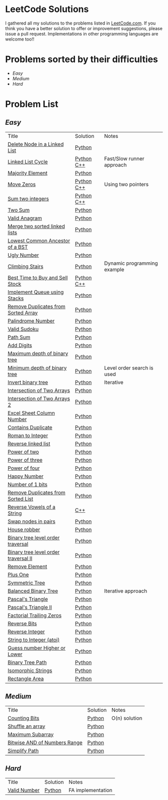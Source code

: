 * LeetCode Solutions [[https://img.shields.io/badge/language-Python-blue.svg][https://img.shields.io/badge/language-Python-blue.svg]] [[https://img.shields.io/badge/language-C%2B%2B-red.svg][https://img.shields.io/badge/language-C%2B%2B-red.svg]] [[https://img.shields.io/badge/progress-57%2F385-green.svg][https://img.shields.io/badge/progress-63%2F368-green.svg]]

I gathered all my solutions to the problems listed in [[http://leetcode.com][LeetCode.com]]. If you think you have a better solution to offer or improvement suggestions, please issue a pull request. Implementations in other programming languages are welcome too!!

* Problems sorted by their difficulties
- [[easy][Easy]]
- [[medium][Medium]]
- [[hard][Hard]]

* Problem List
** [[easy][Easy]]
| Title                              | Solution              | Notes                |
|[[https://leetcode.com/problems/delete-node-in-a-linked-list/][Delete Node in a Linked List]] | [[/easy/python/DeleteNodeLinkedList.py][Python]] |   |
|[[https://leetcode.com/problems/linked-list-cycle/][Linked List Cycle]] | [[/easy/python/LinkedListCycle.py][Python]]	[[/easy/cpp/LinkedListCycle.cpp][C++]] |Fast/Slow runner approach |
|[[https://leetcode.com/problems/majority-element/][Majority Element]] | [[/easy/python/MajorityElement.py][Python]] | |
|[[https://leetcode.com/problems/move-zeroes/][Move Zeros]] | [[/easy/python/MoveZeroes.py][Python]]   [[/easy/cpp/MoveZeroes.cpp][C++]] |Using two pointers|
|[[https://leetcode.com/problems/sum-of-two-integers/][Sum two integers]] | [[/easy/python/SumBinary.py][Python]]    [[/easy/cpp/SumBinary.cpp][C++]] | |
|[[https://leetcode.com/problems/two-sum/][Two Sum]] | [[/easy/python/TwoSum.py][Python]] | |
|[[https://leetcode.com/problems/valid-anagram/][Valid Anagram]] | [[/easy/python/ValidAnagram.py][Python]] | |
|[[https://leetcode.com/problems/merge-two-sorted-lists/][Merge two sorted linked lists]] | [[/easy/python/MergeTwoSorted.py][Python]] | |
|[[https://leetcode.com/problems/lowest-common-ancestor-of-a-binary-search-tree/][Lowest Common Ancestor of a BST]] | [[/easy/python/LCABinaryTree.py][Python]] | |
|[[https://leetcode.com/problems/ugly-number/][Ugly Number]] | [[/easy/python/UglyNumber.py][Python]] | |
|[[https://leetcode.com/problems/climbing-stairs/][Climbing Stairs]] | [[/easy/python/ClimbingStairs.py][Python]] | Dynamic programming example |
|[[https://leetcode.com/problems/best-time-to-buy-and-sell-stock/][Best Time to Buy and Sell Stock]] | [[/easy/python/MaxProfit.py][Python]]	[[/easy/cpp/MaxProfit.cpp][C++]] |  |
|[[https://leetcode.com/problems/implement-queue-using-stacks/][Implement Queue using Stacks]] | [[/easy/python/QueueUsingStacks.py][Python]] |  |
|[[https://leetcode.com/problems/remove-duplicates-from-sorted-array/][Remove Duplicates from Sorted Array]] | [[/easy/python/RemoveDuplicates.py][Python]] |  |
|[[https://leetcode.com/problems/palindrome-number/][Palindrome Number]] | [[/easy/python/PalindromeNumber.py][Python]] |  |
|[[https://leetcode.com/problems/valid-sudoku/][Valid Sudoku]] | [[/easy/python/ValidSudoku.py][Python]] |  |
|[[https://leetcode.com/problems/path-sum/][Path Sum]] | [[/easy/python/PathSum.py][Python]] |  |
|[[https://leetcode.com/problems/add-digits/][Add Digits]] | [[/easy/python/AddDigits.py][Python]] |  |
|[[https://leetcode.com/problems/maximum-depth-of-binary-tree/][Maximum depth of binary tree]] | [[/easy/python/MaxDepthBinaryTree.py][Python]] |  |
|[[https://leetcode.com/problems/minimum-depth-of-binary-tree/][Minimum depth of binary tree]] | [[/easy/python/MinDepthBinaryTree.py][Python]] | Level order search is used |
|[[https://leetcode.com/problems/invert-binary-tree/][Invert binary tree]] | [[/easy/python/InvertBinaryTree.py][Python]] | Iterative |
|[[https://leetcode.com/problems/intersection-of-two-arrays/][Intersection of Two Arrays]] | [[/easy/python/IntersectionOfArrays.py][Python]] |  |
|[[https://leetcode.com/problems/intersection-of-two-arrays-ii/][Intersection of Two Arrays 2]] | [[/easy/python/IntersectionOfArrays2.py][Python]] |  |
|[[https://leetcode.com/problems/excel-sheet-column-number/][Excel Sheet Column Number]] | [[/easy/python/ExcelColNumber.py][Python]] |  |
|[[https://leetcode.com/problems/contains-duplicate/][Contains Duplicate]] | [[/easy/python/ContainsDuplicate.py][Python]] |  |
|[[https://leetcode.com/problems/roman-to-integer/][Roman to Integer]] | [[/easy/python/RomanToInt.py][Python]] |  |
|[[https://leetcode.com/problems/reverse-linked-list/][Reverse linked list]] | [[/easy/python/ReverseLinkedList.py][Python]] |  |
|[[https://leetcode.com/problems/power-of-two/][Power of two]] | [[/easy/python/PowerOf2.py][Python]] |  |
|[[https://leetcode.com/problems/power-of-three/][Power of three]] | [[/easy/python/PowerOf3.py][Python]] |  |
|[[https://leetcode.com/problems/power-of-four/][Power of four]] | [[/easy/python/PowerOf4.py][Python]] |  |
|[[https://leetcode.com/problems/happy-number/][Happy Number]] | [[/easy/python/HappyNumber.py][Python]] |  |
|[[https://leetcode.com/problems/number-of-1-bits/][Number of 1 bits]] | [[/easy/python/NumberOf1Bits.py][Python]] |  |
|[[https://leetcode.com/problems/remove-duplicates-from-sorted-list/][Remove Duplicates from Sorted List]] | [[/easy/python/RemoveDuplicatesLinkedList.py][Python]] |  |
|[[https://leetcode.com/problems/reverse-vowels-of-a-string/][Reverse Vowels of a String]] | [[/easy/cpp/ReverseVowels.cpp][C++]] |  |
|[[https://leetcode.com/problems/swap-nodes-in-pairs/][Swap nodes in pairs]] | [[/easy/python/SwapNodesInPair.py][Python]] |  |
|[[https://leetcode.com/problems/house-robber/][House robber]] | [[/easy/python/HouseRobber.py][Python]] |  |
|[[https://leetcode.com/problems/binary-tree-level-order-traversal/][Binary tree level order traversal]] | [[/easy/python/BTLevelOrderTraversal.py][Python]] |  |
|[[https://leetcode.com/problems/binary-tree-level-order-traversal-ii/][Binary tree level order traversal II]] | [[/easy/python/BTLevelOrderTraversal2.py][Python]] |  |
|[[https://leetcode.com/problems/remove-element/][Remove Element]] | [[/easy/python/RemoveElement.py][Python]] |  |
|[[https://leetcode.com/problems/plus-one/][Plus One]] | [[/easy/python/PlusOne.py][Python]] |  |
|[[https://leetcode.com/problems/symmetric-tree/][Symmetric Tree]] | [[/easy/python/SymmetricTree.py][Python]] |  |
|[[https://leetcode.com/problems/balanced-binary-tree/][Balanced Binary Tree]] | [[/easy/python/BalancedTree.py][Python]] | Iterative approach  |
|[[https://leetcode.com/problems/pascals-triangle/][Pascal's Triangle]] | [[/easy/python/PascalsTriangle.py][Python]] | |
|[[https://leetcode.com/problems/pascals-triangle-ii/][Pascal's Triangle II]] | [[/easy/python/PascalsTriangle2.py][Python]] | |
|[[https://leetcode.com/problems/factorial-trailing-zeroes/][Factorial Trailing Zeros]] | [[/easy/python/TrailingZeros.py][Python]] | |
|[[https://leetcode.com/problems/reverse-bits/][Reverse Bits]] | [[/easy/python/ReverseBits.py][Python]] | |
|[[https://leetcode.com/problems/reverse-integer/][Reverse Integer]] | [[/easy/python/ReverseInteger.py][Python]] | |
|[[https://leetcode.com/problems/string-to-integer-atoi/][String to Integer (atoi)]] | [[/easy/python/atoi.py][Python]] | |
|[[https://leetcode.com/problems/guess-number-higher-or-lower/][Guess number Higher or Lower]] | [[/easy/python/GuessNumber.py][Python]] | |
|[[https://leetcode.com/problems/binary-tree-paths/][Binary Tree Path]] | [[/easy/python/BinaryTreePath.py][Python]] | |
|[[https://leetcode.com/problems/isomorphic-strings/][Isomorphic Strings]] | [[/easy/python/Isomorphic.py][Python]] | |
|[[https://leetcode.com/problems/rectangle-area/][Rectangle Area]] | [[/easy/python/RectangleArea.py][Python]] | |

** [[medium][Medium]]
| Title                              | Solution              | Notes                |
|[[https://leetcode.com/problems/counting-bits/][Counting Bits]] | [[/medium/python/CountingBits.py][Python]] | O(n) solution |
|[[https://leetcode.com/problems/shuffle-an-array/][Shuffle an array]] | [[/medium/python/ShuffleArray.py][Python]] | |
|[[https://leetcode.com/problems/maximum-subarray/][Maximum Subarray]] | [[/medium/python/MaxSubarray.py][Python]] | |
|[[https://leetcode.com/problems/bitwise-and-of-numbers-range/][Bitwise AND of Numbers Range]] | [[/medium/python/BitwiseNumberRange.py][Python]] | |
|[[https://leetcode.com/problems/simplify-path/][Simplify Path]] | [[/medium/python/SimplifyPath.py][Python]] | |

** [[hard][Hard]]
| Title                              | Solution              | Notes                |
|[[https://leetcode.com/problems/valid-number/][Valid Number]] | [[/hard/python/ValidNumber.py][Python]] | FA implementation |